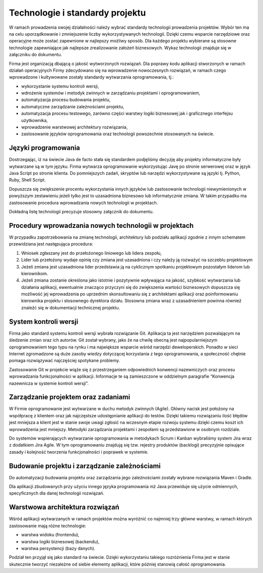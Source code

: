 ********************************
Technologie i standardy projektu
********************************

W ramach prowadzenia swojej działalności należy wybrać standardy technologii prowadzenia projektów. Wybór ten ma na celu uporządkowanie i zmniejszenie liczby wykorzystywanych technologii. Dzięki czemu wsparcie narzędziowe oraz operacyjne może zostać zapewnione w najlepszy możliwy sposób. Dla każdego projektu wybierane są stosowne technologie zapewniające jak najlepsze zrealizowanie założeń biznesowych. Wykaz technologii znajduje się w załączniku do dokumentu.

Firma jest organizacją dbającą o jakość wytworzonych rozwiązań. Dla poprawy kodu aplikacji stworzonych w ramach działań operacyjnych Firmy zdecydowano się na wprowadzenie nowoczesnych rozwiązań, w ramach czego wprowadzone i kultywowane zostały standardy wytwarzania oprogramowania, tj.:

* wykorzystanie systemu kontroli wersji,
* wdrożenie systemów i metodyk zwinnych w zarządzaniu projektami i oprogramowaniem,
* automatyzacja procesu budowania projektu,
* automatyczne zarządzanie zależnościami projektu,
* automatyzacja procesu testowego, zarówno części warstwy logiki biznesowej jak i graficznego interfejsu użytkownika,
* wprowadzenie warstwowej architektury rozwiązania,
* zastosowanie języków oprogramowania oraz technologii powszechnie stosowanych na świecie.

Języki programowania
====================

Dostrzegając, iż na świecie Java de facto stała się standardem podjęliśmy decyzję aby projekty informatyczne były wytwarzane są w tym języku. Firma wytwarza oprogramowanie wykorzystując Javę po stronie serwerowej oraz w język Java Script po stronie klienta. Do pomniejszych zadań, skryptów lub narzędzi wykorzystywane są języki tj. Python, Ruby, Shell Script.

Dopuszcza się zwiększenie procentu wykorzystania innych języków lub zastosowanie technologii niewymienionych w powyższym zestawieniu jeżeli tylko jest to uzasadniona biznesowo lub informatycznie zmiana. W takim przypadku ma zastosowanie procedura wprowadzania nowych technologii w projektach.

Dokładną listę technologii precyzuje stosowny załącznik do dokumentu.

Procedury wprowadzania nowych technologii w projektach
======================================================

W przypadku zapotrzebowania na zmianę technologii, architektury lub podziału aplikacji zgodnie z innym schematem przewidziana jest następująca procedura:

1. Wniosek zgłaszany jest do przełożonego liniowego lub lidera zespołu,
2. Lider lub przełożony wydaje opinię czy zmiana jest uzasadniona i czy należy ją rozważyć na szczeblu projektowym
3. Jeżeli zmiana jest uzasadniona lider przedstawia ją na cyklicznym spotkaniu projektowym pozostałym liderom lub kierownikom.
4. Jeżeli zmiana zostanie określona jako istotnie i pozytywnie wpływająca na jakość, szybkość wytwarzania lub działania aplikacji, ewentualnie znacząco przyczyni się do zwiększenia wartości biznesowych dopuszcza się możliwość jej wprowadzenia po uprzednim skonsultowaniu się z architektami aplikacji oraz poinformowaniu kierownika projektu i stosownego dyrektora działu. Stosowna zmiana wraz z uzasadnieniem powinna również znaleźć się w dokumentacji technicznej projektu.

System kontroli wersji
======================

Firma jako standard systemu kontroli wersji wybrała rozwiązanie Git. Aplikacja ta jest narzędziem pozwalającym na śledzenie zmian oraz ich autorów. Git został wybrany, jako że na chwilę obecną jest najpopularniejszym oprogramowaniem tego typu na rynku i ma największe wsparcie wśród narzędzi deweloperskich. Ponadto w sieci Internet zgromadzone są duże zasoby wiedzy dotyczącej korzystania z tego oprogramowania, a społeczność chętnie pomaga rozwiązywać najczęściej spotykane problemy.

Zastosowanie Git w projekcie wiąże się z przestrzeganiem odpowiednich konwencji nazewniczych oraz procesu wprowadzania funkcjonalności w aplikacji. Informacje te są zamieszczone w oddzielnym paragrafie “Konwencja nazewnicza w systemie kontroli wersji”.

Zarządzanie projektem oraz zadaniami
====================================

W Firmie oprogramowanie jest wytwarzane w duchu metodyk zwinnych (Agile). Główny nacisk jest położony na współpracę z klientem oraz jak najczęstsze udostępnianie aplikacji do testów. Dzięki takiemu rozwiązaniu ilość błędów jest mniejsza a klient jest w stanie swoje uwagi zgłosić na wczesnym etapie rozwoju systemu dzięki czemu koszt ich wprowadzenia jest mniejszy. Metodyki zarządzania projektami i zespołami są przedstawione w osobnym rozdziale.

Do systemów wspierających wytwarzanie oprogramowania w metodykach Scrum i Kanban wybraliśmy system Jira wraz z dodatkiem Jira Agile. W tym oprogramowaniu znajdują się tzw. rejestry produktów (backlogi) precyzyjnie opisujące zasady i kolejność tworzenia funkcjonalności i poprawek w systemie.

Budowanie projektu i zarządzanie zależnościami
==============================================

Do automatyzacji budowania projektu oraz zarządzania jego zależnościami zostały wybrane rozwiązania Maven i Gradle.

Dla aplikacji zbudowanych przy użyciu innego języka programowania niż Java przewiduje się użycie odmiennych, specyficznych dla danej technologii rozwiązań.

Warstwowa architektura rozwiązań
================================

Wśród aplikacji wytwarzanych w ramach projektów można wyróżnić co najmniej trzy główne warstwy, w ramach których zastosowanie mają różne technologie:

* warstwa widoku (frontendu),
* warstwa logiki biznesowej (backendu),
* warstwa persystencji (bazy danych).

Podział ten przyjął się jako standard na świecie. Dzięki wykorzystaniu takiego rozróżnienia Firma jest w stanie skutecznie tworzyć niezależne od siebie elementy aplikacji, które później stanowią całość oprogramowania.
